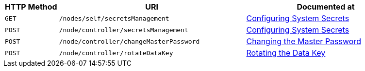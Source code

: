 [cols="2,7,6"]
|===
| HTTP Method | URI | Documented at

| `GET`
| `/nodes/self/secretsManagement`
| xref:rest-api:system-secrets-configuration.adoc[Configuring System Secrets]

| `POST`
| `/node/controller/secretsManagement`
| xref:rest-api:system-secrets-configuration.adoc[Configuring System Secrets]

| `POST`
| `/node/controller/changeMasterPassword`
| xref:rest-api:change-master-password.adoc[Changing the Master Password]

| `POST`
| `/node/controller/rotateDataKey`
| xref:rest-api:rotate-data-key.adoc[Rotating the Data Key]

|===
